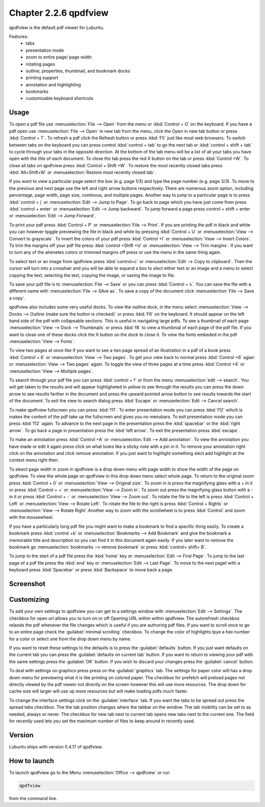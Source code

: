 Chapter 2.2.6 qpdfview
======================

qpdfview is the default pdf viewer for Lubuntu.

Features:
 - tabs
 - presentation mode
 - zoom to entire page/ page width
 - rotating pages
 - outline, properties, thumbnail, and bookmark docks
 - printing support
 - annotation and highlighting 
 - bookmarks
 - customizable keyboard shortcuts

Usage
------
To open a pdf file use :menuselection:`File --> Open` from the menu or :kbd:`Control + O` on the keyboard. If you have a pdf open use :menuselection:`File --> Open` in new tab from the menu, click the Open in new tab button or press :kbd:`Control + T`. To refresh a pdf click the Refresh button or press :kbd:`F5` just like most web browsers. To switch between tabs on the keyboard you can press control :kbd:`control + tab` to go the next tab or :kbd:`control + shift + tab` to cycle through your tabs in the opposite direction. At the bottom of the tab menu will be a list of all your tabs you have open with the title of each document. To close the tab press the red X button on the tab or press :kbd:`Control +W`. To close all tabs on qpdfview press :kbd:`Control + Shift +W`. To restore the most recently closed tabs press :kbd:`Alt+Shift+W` or :menuselection:`Restore most recently closed tab`. 

If you want to view a particular page select the box (e.g. page 1/3) and type the page number (e.g. page 3/3). To move to the previous and next page use the left and right arrow buttons respectively. There are numerous zoom option, including percentage, page width, page size, continous, and multiple pages. Another way to jump to a particular page is to press :kbd:`control + j` or :menuselection:`Edit --> Jump to Page`. To go back to page which you have just come from press :kbd:`control + enter` or :menuselection:`Edit --> Jump backward`. To jump forward a page press control + shift + enter or :menuselection:`Edit --> Jump Forward`.  

To print your pdf press :kbd:`Control + P` or :menuselection:`File --> Print`. If you are printing the pdf in black and white you can however  tpggle previewing  the file in black and white by pressing :kbd:`Control + U` or :menuselection:`View --> Convert to grayscale`. To invert the colors of your pdf press :kbd:`Control +I` or :menuselection:`View --> Invert Colors`. To trim the margins off your pdf file press :kbd:`control +Shift +U` or :menuselection:`View --> Trim margins`. If you want to turn any of the alrenetes colors or trimmed margins off press or use the menu in the same thing again. 

To select text or an image from qpdfview press :kbd:`control+c` or :menuselection:`Edit --> Copy to clipboard`. Then the cursor will turn into a crosshair and you will be able to expand a box to slect either text or an image and a menu to select copying the text, selecting the text, copying the image, or saving the image to file.   

To save your pdf file is to :menuselection:`File --> Save` or you can press :kbd:`Control + s`. You can save the file with a different name with :menuselection:`File --> SAve as`. To save a copy of the document click :menuselection:`File --> Save a copy`.  

qpdfview also includes some very useful docks. To view the outline dock, in the menu select :menuselection:`View --> Docks --> Outline (make sure the button is checked)` or press :kbd:`F6` on the keyboard. It should appear on the left hand side of the pdf with collapsable sections. This is useful in navigating large pdfs. To see a thumbnail of each page :menuselection:`View --> Dock --> Thumbnails` or press :kbd:`f8` to view a thumbnial of each page of the pdf file. If you want to close one of these docks click the X button on the dock to close it. To view the fonts embeded in the pdf :menuselection:`View --> Fonts`. 

To view two pages at once like if you want to see a two page spread of an illustration in a pdf of a book press :kbd:`Control + 6` or :menuselection:`View --> Two pages`. To get your view back to normal press :kbd:`Control +6` agian or :menuselection:`View --> Two pages` again.  To toggle the view of three pages at a time press :kbd:`Control +4` or :menuselection:`View --> Multiple pages`.  

To search through your pdf file you can press :kbd:`control + f` or from the menu :menuselection:`edit --> search`. You will get taken to the results and will appear highligheted in yellow to see through the results you can press the down arrow to see results farther in the document and press the upward pointed arrow button to see results towards the start of the document. To exit the view to search dialog press :kbd:`Escape` or :menuselection:`Edit --> Cancel search`. 

To make qpdfview fullscreen you can press :kbd:`f11`. To enter presentation mode you can press :kbd:`f12` wihch is makes the content of the pdf take up the fullscreen and gives you no menubars. To exit presentation mode you can press :kbd:`f12` again. To advance to the next page in the presentation press the :kbd:`spacebar` or the :kbd:`right arrow`. To go back a page in presentation press the :kbd:`left arrow`. To exit the presentation press :kbd:`escape`.

To make an annotation press :kbd:`Control +A` or :menuselection:`Edit --> Add annotation`. To view the annotation you have made or edit it again press click on what looks like a sticky note with a pin in it. To remove your annotation right click on the annotation and click remove annotation. If you just want to highlight something slect add highlight at the context menu right then.  

To sleect page width in zoom in qpdfview is a drop down menu with page width to show the width of the page on qpdfview. To view the whole page on qpdfview in this drop down menu select whole page. To return to the original zoom press :kbd:`Control + 0` or :menuselection:`View --> Original size`. To zoom in is press the magnifying glass with a + in it or press :kbd:`Control + +` or :menuselection:`View --> Zoom in`. To zoom out press the magnifying glass button with a - in it or press :kbd:`Control + -` or :menuselection:`View --> Zoom out`. To rotate the file to the left is press :kbd:`Control + Left` or :menuselection:`View --> Rotate Left`. To rotate the file to the right is press :kbd:`Control + Rights` or :menuselection:`View --> Rotate Right`.Another way to zoom with the scrollwheel is to press :kbd:`Control` and zoom with the mousewheel.
 
If you have a particularly long pdf file you might want to make a bookmark to find a specific thing easily. To create a bookmark press :kbd:`control +b` or  :menuselection:`Bookmarks -->  Add Bookmark` and give the bookmark a memorable title and description so you can find it in this document again easily. If you later want to remove the bookmark go :menuselection:`bookmarks --> remove bookmark` or press :kbd:`control+ shift+ B`. 

To jump to the start of a pdf file press the :kbd:`home` key or :menuselection:`Edit --> First Page`. To jump to the last page of a pdf file press the :kbd:`end` key or :menuselection:`Edit --> Last Page`. To move to the next paget with a keyboard press :kbd:`Spacebar` or press :kbd:`Backspace` to move back a page. 

Screenshot
----------
.. image:: qpdfview.png

Customizing
-----------
To add your own settings to qpdfview you can get to a settings window with :menuselection:`Edit --> Settings`. The checkbox for open url allows you to turn on or off Opening URL within within qpdfview. The autorefresh checkbox relaods the pdf whenever the file changes which is useful if you are authoring pdf files. If you want to scroll once to go to an entire page check the :guilabel:`minimal scrolling` checkbox. To change the color of highlights tpye a hex number for a color or select one from the drop down menu by name. 

If you want to reset these settings to the defaults is to press the :guilabel:`defaults` button. If you just want defaults on the current tab you can press the :guilabel:`defaults on current tab` button. If you want to return to viewing your pdf with the same settings press the :guilabel:`OK` button. If you wish to discard your changes press the :guilabel:`cancel` button.     

To deal with settings on graphics press press on the :guilabel:`graphics` tab. The settings for paper color will has a drop down menu for previewing what it is like printing on colored paper. The checkbox for prefetch will preload pages not directly viewed by the pdf viewer not directly on the screen however this will use more resources. The drop down for cache size will larger will use up more resources but will make loading pdfs much faster. 

To change the interface settings click on the :guilabel:`interface` tab.  If you want the tabs to be spread out press the spread tabs checkbox. The the tab position changes where the tabbar on the window. The tab visibility can be set to as needed, always or never. The checkbox for new tab next to current tab opens new tabs next to the current one. The field for recently used lets you set the maximum number of files to keep around in recently used.   

Version
-------
Lubuntu ships with version 0.4.17 of qpdfview.

How to launch
-------------
To launch qpdfview go to the Menu :menuselection:`Office --> qpdfview` or run  

.. code:: 

   qpdfview 

from the command line.
